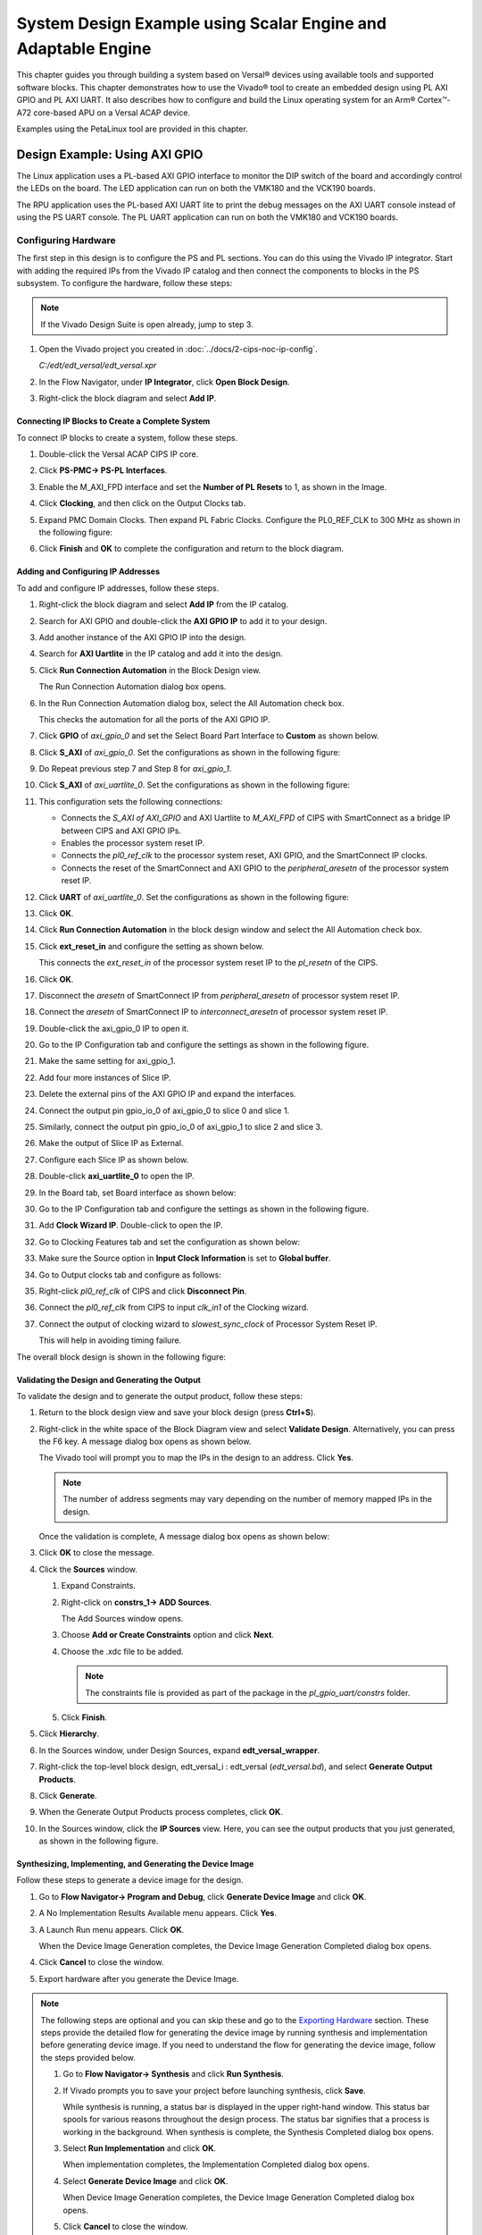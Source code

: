 ..
   Copyright 2000-2021 Xilinx, Inc.

   Licensed under the Apache License, Version 2.0 (the "License"); you may not use this file except in compliance with the License. You may obtain a copy of the License at

       http://www.apache.org/licenses/LICENSE-2.0

   Unless required by applicable law or agreed to in writing, software distributed under the License is distributed on an "AS IS" BASIS, WITHOUT WARRANTIES OR CONDITIONS OF ANY KIND, either express or implied. See the License for the specific language governing permissions and limitations under the License.

**************************************************************
System Design Example using Scalar Engine and Adaptable Engine
**************************************************************

This chapter guides you through building a system based on Versal |reg| devices using available tools and supported software blocks. This chapter demonstrates how to use the Vivado |reg| tool to create an embedded design using PL AXI GPIO and PL AXI UART. It also describes how to configure and build the Linux operating system for an Arm |reg| Cortex |trade|-A72 core-based APU on a Versal ACAP device.

Examples using the PetaLinux tool are provided in this chapter.

.. _using-axi-gpio:

==============================
Design Example: Using AXI GPIO
==============================

The Linux application uses a PL-based AXI GPIO interface to monitor the DIP switch of the board and accordingly control the LEDs on the board. The LED application can run on both the VMK180 and the VCK190 boards.

The RPU application uses the PL-based AXI UART lite to print the debug messages on the AXI UART console instead of using the PS UART console. The PL UART application can run on both the VMK180 and VCK190 boards.

Configuring Hardware
~~~~~~~~~~~~~~~~~~~~

The first step in this design is to configure the PS and PL sections. You can do this using the Vivado IP integrator. Start with adding the required IPs from the Vivado IP catalog and then connect the components to blocks in the PS subsystem. To configure the hardware, follow these steps:

.. note:: If the Vivado Design Suite is open already, jump to step 3.

1. Open the Vivado project you created in :doc:`../docs/2-cips-noc-ip-config`.

   `C:/edt/edt_versal/edt_versal.xpr`

2. In the Flow Navigator, under **IP Integrator**, click **Open Block Design**.

   .. image:: ./media/image5.png

3. Right-click the block diagram and select **Add IP**.

Connecting IP Blocks to Create a Complete System
------------------------------------------------

To connect IP blocks to create a system, follow these steps.

1. Double-click the Versal ACAP CIPS IP core.

2. Click **PS-PMC→ PS-PL Interfaces**.

3. Enable the M_AXI_FPD interface and set the **Number of PL Resets** to 1, as shown in the Image.

   .. image:: ./media/PS_PL_Interfaces.png
	
4. Click **Clocking**, and then click on the Output Clocks tab.

5. Expand PMC Domain Clocks. Then expand PL Fabric Clocks. Configure the PL0_REF_CLK to 300 MHz as shown in the following figure:

   .. image:: ./media/clocking_ps_PMC.png

6. Click **Finish** and **OK** to complete the configuration and return to the block diagram.

Adding and Configuring IP Addresses
-----------------------------------

To add and configure IP addresses, follow these steps.

1. Right-click the block diagram and select **Add IP** from the IP catalog.

2. Search for AXI GPIO and double-click the **AXI GPIO IP** to add it to your design.

3. Add another instance of the AXI GPIO IP into the design.

4. Search for **AXI Uartlite** in the IP catalog and add it into the design.

5. Click **Run Connection Automation** in the Block Design view.
    
   .. image:: ./media/image62.png

   The Run Connection Automation dialog box opens.

6. In the Run Connection Automation dialog box, select the All Automation check box.

   .. image:: ./media/image63.png

   This checks the automation for all the ports of the AXI GPIO IP.

7. Click **GPIO** of `axi_gpio_0` and set the Select Board Part Interface to **Custom** as shown below.

   .. image:: ./media/image64.jpg

8. Click **S_AXI** of `axi_gpio_0`. Set the configurations as shown in the following figure:

   .. image:: ./media/gpio_config0.png
   
9. Do Repeat previous step 7 and Step 8 for `axi_gpio_1`.

10. Click **S_AXI** of `axi_uartlite_0`. Set the configurations as shown in the following figure:

    .. image:: media/s-axi-uartlite.png

11. This configuration sets the following connections:

    - Connects the `S_AXI of AXI_GPIO` and AXI Uartlite to `M_AXI_FPD` of CIPS with SmartConnect as a bridge IP between CIPS and AXI GPIO IPs.
    - Enables the processor system reset IP.
    - Connects the `pl0_ref_clk` to the processor system reset, AXI GPIO, and the SmartConnect IP clocks.
    - Connects the reset of the SmartConnect and AXI GPIO to the `peripheral_aresetn` of the processor system reset IP.

12. Click **UART** of `axi_uartlite_0`. Set the configurations as shown in the following figure:

    .. image:: media/uart.png

13. Click **OK**.

14. Click **Run Connection Automation** in the block design window and select the All Automation check box.

15. Click **ext_reset_in** and configure the setting as shown below.

    .. image:: ./media/image66.jpg

    This connects the `ext_reset_in` of the processor system reset IP to the `pl_resetn` of the CIPS.

16. Click **OK**.

17. Disconnect the `aresetn` of SmartConnect IP from `peripheral_aresetn` of processor system reset IP.

18. Connect the `aresetn` of SmartConnect IP to `interconnect_aresetn` of processor system reset IP.

    .. image:: ./media/image67.jpeg

19. Double-click the axi_gpio_0 IP to open it.

20. Go to the IP Configuration tab and configure the settings as shown in the following figure.

    .. image:: ./media/image68.png

21. Make the same setting for axi_gpio_1.

22. Add four more instances of Slice IP.

23. Delete the external pins of the AXI GPIO IP and expand the interfaces.

24. Connect the output pin gpio_io_0 of axi_gpio_0 to slice 0 and slice 1.

25. Similarly, connect the output pin gpio_io_0 of axi_gpio_1 to slice 2 and slice 3.

26. Make the output of Slice IP as External.

27. Configure each Slice IP as shown below.

    .. image:: ./media/image69.png

    .. image:: ./media/image70.png

    .. image:: ./media/image71.png

    .. image:: ./media/image72.png

28.	Double-click **axi_uartlite_0** to open the IP.

29. In the Board tab, set Board interface as shown below:

    .. image:: media/board-interface.png
    
30. Go to the IP Configuration tab and configure the settings as shown in the following figure.

    .. image:: media/configure-ip-settings.png

31. Add **Clock Wizard IP**. Double-click to open the IP.

32. Go to Clocking Features tab and set the configuration as shown below:

    .. image:: media/clocking-features.png

33. Make sure the Source option in **Input Clock Information** is set to **Global buffer**.
    
34. Go to Output clocks tab and configure as follows:

    .. image:: media/output-clocks-tab.png

35. Right-click `pl0_ref_clk` of CIPS and click **Disconnect Pin**.

36. Connect the `pl0_ref_clk` from CIPS to input `clk_in1` of the Clocking wizard.

37. Connect the output of clocking wizard to `slowest_sync_clock` of Processor System Reset IP.

    This will help in avoiding timing failure. 

The overall block design is shown in the following figure:

.. image:: media/image73.png

Validating the Design and Generating the Output
-----------------------------------------------

To validate the design and to generate the output product, follow these steps:

1. Return to the block design view and save your block design (press **Ctrl+S**).

2. Right-click in the white space of the Block Diagram view and select **Validate Design**. Alternatively, you can press the F6 key. A message dialog box opens as shown below.
   
   The Vivado tool will prompt you to map the IPs in the design to an address. Click **Yes**.

   .. image:: media/assign-address.png

   .. note:: The number of address segments may vary depending on the number of memory mapped IPs in the design.

   Once the validation is complete, A message dialog box opens as shown below:

   .. image:: media/validation_message.PNG

3. Click **OK** to close the message.

4. Click the **Sources** window.

   1. Expand Constraints.

   2. Right-click on **constrs_1-> ADD Sources**.

      The Add Sources window opens.

   3. Choose **Add or Create Constraints** option and click **Next**.

   4. Choose the .xdc file to be added.

      .. note:: The constraints file is provided as part of the package in the `pl_gpio_uart/constrs` folder.
    
   5. Click **Finish**.

5. Click **Hierarchy**.

6. In the Sources window, under Design Sources, expand **edt_versal_wrapper**.

7. Right-click the top-level block design, edt_versal_i : edt_versal (`edt_versal.bd`), and select **Generate Output Products**.

   .. image:: ./media/GOP.png

8. Click **Generate**.

9. When the Generate Output Products process completes, click **OK**.

10. In the Sources window, click the **IP Sources** view. Here, you can see the output products that you just generated, as shown in the following figure.

    .. image:: ./media/ip-sources-ch5-final.png

Synthesizing, Implementing, and Generating the Device Image
-----------------------------------------------------------

Follow these steps to generate a device image for the design.

1. Go to **Flow Navigator→ Program and Debug**, click **Generate Device Image** and click **OK**.

2. A No Implementation Results Available menu appears. Click **Yes**.

3. A Launch Run menu appears. Click **OK**.

   When the Device Image Generation completes, the Device Image Generation Completed dialog box opens.

4. Click **Cancel** to close the window.

5. Export hardware after you generate the Device Image.

.. note:: The following steps are optional and you can skip these and go to the `Exporting Hardware <#exporting-hardware>`__ section. These steps provide the detailed flow for generating the device image by running synthesis and implementation before generating device image. If you need to understand the flow for generating the device image, follow the steps provided below.

   1. Go to **Flow Navigator→ Synthesis** and click **Run Synthesis**.

      .. image:: media/image17.png

   2. If Vivado prompts you to save your project before launching synthesis, click **Save**.

      While synthesis is running, a status bar is displayed in the upper right-hand window. This status bar spools for various reasons throughout the design process. The status bar signifies that a process is working in the background. When synthesis is complete, the Synthesis Completed dialog box opens.

   3. Select **Run Implementation** and click **OK**.

      When implementation completes, the Implementation Completed dialog box opens.

   4. Select **Generate Device Image** and click **OK**.

      When Device Image Generation completes, the Device Image Generation Completed dialog box opens.

   5.  Click **Cancel** to close the window.

       Export hardware, after you generate Device Image.

Exporting Hardware
------------------

1. From the Vivado main menu, select **File→ Export → Export Hardware**. The Export Hardware dialog box opens.

2. Choose **Include bitstream** and click **Next**.

3. Provide a name for your exported file (or use the default provided) and choose the location. Click **Next**.

   A warning message appears if a hardware module has already been exported. Click **Yes** to overwrite the existing XSA file, if the overwrite message is displayed.

4. Click **Finish**.

.. _freertos-axi-uartlite-application-project:

====================================================================
Example Project: FreeRTOS AXI UARTLITE Application Project with RPU
====================================================================

This section explains how to configure and build the FreeRTOS application for an Arm Cortex-R5F core based RPU on a Versal device.

The following steps demonstrate the procedure to create a FreeRTOS Application from Arm Cortex-R5F:

1. Start the Vitis |trade| IDE and create a new workspace, for example, ``c:/edt/freertos``.
   
2. Select **File→ New → Application Project**. The **Creating a New Application Project** wizard opens. If this is the first time that you have launched the Vitis IDE, you can select **Create Application Project** on the Welcome screen as shown in the following figure.

   .. image:: ./media/image75.jpeg

   .. note:: Optionally, you can check the box next to **Skip welcome page next time** to skip seeing the welcome page every time.

3. There are four components of an application project in the Vitis IDE: a target platform, a system project, a domain and a template. To create a new application project in the Vitis IDE, follow these steps:

   1. A target platform is composed of a base hardware design and the meta-data used in attaching accelerators to declared interfaces. Choose a platform or create a platform project from the XSA that you exported from the Vivado Design Suite.
   2. Put the application project in a system project, and associate it with a processor.
   3. The domain defines the processor and operating system used for running the host program on the target platform.
   4. Choose a template for the application, to quick start development. Use the following information to make your selections in the wizard screens.

      *Table 9:* **Wizard Information**

      +---------------+-------------------------+---------------------------+
      | Wizard Screen | System Properties       | Setting or Command to Use |
      +===============+=========================+===========================+
      | Platform      | Create a new platform   | Click Browse to add your  |
      |               | from hardware (XSA)     | XSA file                  |
      +---------------+-------------------------+---------------------------+
      |               | Platform Name           | vck190_platform           |
      +---------------+-------------------------+---------------------------+
      | Application   | Application project     | freertos_gpio_test        |
      | Project       | name                    |                           |
      | Detail        |                         |                           |
      +---------------+-------------------------+---------------------------+
      |               | Select a system project | +Create New               |
      +---------------+-------------------------+---------------------------+
      |               | System project name     | freertos_gpio_test_system |
      +---------------+-------------------------+---------------------------+
      |               | Processor               | versal_cips               |
      |               |                         | _0_pspmc_0_psv_cortexr5_0 |
      +---------------+-------------------------+---------------------------+
      | Dom           | Select a domain         | +Create New               |
      +---------------+-------------------------+---------------------------+
      |               | Name                    | The default name assigned |
      +---------------+-------------------------+---------------------------+
      |               | Display Name            | The default name assigned |
      +---------------+-------------------------+---------------------------+
      |               | Operating System        | freertos10_xilinx         |
      +---------------+-------------------------+---------------------------+
      |               | Processor               | versal_cips               |
      |               |                         | _0_pspmc_0_psv_cortexr5_0 |
      +---------------+-------------------------+---------------------------+
      | Templates     | Available               | Empty      				|
      +---------------+-------------------------+---------------------------+
      |               | Templates               | Application (C)           |
      +---------------+-------------------------+---------------------------+
 
   The Vitis software platform creates the board support package for the Platform project (**vck190_platform**) and the system project (**freertos_gpio_test_system**) containing an application project named **freertos_gpio_test** under the Explorer view after performing the preceding steps.
  
4. Delete the source files under `src/` directory and Copy the freertos source code files from the FreeRTOS project path, ``<design-package>/ch5_system_design_example_source__files/rpu/`` to the ``src/`` direcrtory.

5. Configure the Vitis IDE to enable AXI UARTLITE for RPU application debug console under the FreeRTOS Board Support Package.

   Navigate to `platform.spr` under vck190_platform project, and then select **Modify BSP** settings under Board support package, and modify stdin and stdout to **axi_uarlite_0** by pressing <Y> option as shown in the figure.

   .. image:: media/vitis_uartlite_enable.JPG

6. Click **<OK>** to save the above configuration and exit the configuration wizard.
   
7. Right-click **freertos_gpio_test_system** and select **Build Project**. Alternatively, you can click |build|.

   For building the Linux images and incorporating the FreeRTOS elf into the image, see :ref:`creating-linux-images-using-petalinux`.

8. On PL AXI UART Serial Console, RPU debug logs will be printed as below:

   .. code-block::
   
      Gpio Initialization started
      Counter 0
      Counter 1
      Counter 2
      Counter 3
      Counter 4
      Counter 5

.. _creating-linux-images-using-petalinux:

======================================================
Example Project: Creating Linux Images Using PetaLinux
======================================================

This section explains how to configure and build the Linux operating system for an Arm Cortex-A72 core-based APU on a Versal device. You can use the PetaLinux tool with the board-specific BSP to configure and build Linux images.

This example needs a Linux host machine. Refer to the PetaLinux Tools Documentation Reference Guide (`UG1144 <https://docs.xilinx.com/access/sources/dita/map?isLatest=true&ft:locale=en-US&url=ug1144-petalinux-tools-reference-guide>`__) for information on dependencies and installation procedure for the PetaLinux tool.

.. important:: 

   This example uses the VCK190 PetaLinux BSP to create a PetaLinux project. Ensure that you have downloaded the respective BSP for PetaLinux (VCK190/VMK180). 
    
   - If you are using the VCK190 production board, download the VCK190 PetaLinux 2022.1 BSP for QSPI/SD (xilinx-vck190-v2022.1-final.bsp) from https://www.xilinx.com/member/vck190_headstart.html.
   - If you are using the VCK190 production board, download the VCK190 PetaLinux 2022.1 BSP for OSPI (xilinx-vck190-ospi-v2022.1-final.bsp) from https://www.xilinx.com/member/vck190_headstart.html.
   - If you are using the VCK190 production board, download the VCK190 PetaLinux 2022.1 BSP for eMMC (xilinx-vck190-emmc-v2022.1-final.bsp) from https://www.xilinx.com/member/vck190_headstart.html.
   - If you are using the VMK180 Production board, download the VMK180 PetaLinux 2022.1 BSP for QSPI/SD (xilinx-vmk180-v2022.1-final.bsp) from https://www.xilinx.com/member/vmk180_headstart.html.
   - If you are using the VMK180 Production board, download the VMK180 PetaLinux 2022.1 BSP for OSPI (xilinx-vmk180-ospi-v2022.1-final.bsp) from https://www.xilinx.com/member/vmk180_headstart.html.
   - If you are using the VMK180 Production board, download the VMK180 PetaLinux 2022.1 BSP for eMMC (xilinx-vmk180-emmc-v2022.1-final.bsp) from https://www.xilinx.com/member/vmk180_headstart.html.

1. Copy the respective board's PetaLinux BSP to the current directory.
   
2. Set up the PetaLinux environment
   
   .. code-block::

        $ source <petalinux-tools-path>/settings.csh

3. Create a PetaLinux project using the following command.
   
   .. code-block::
   
        $ petalinux-create -t project -s xilinx-vck190-vxxyy.z-final.bsp -n led_example

   .. note:: For VMK180 board, use `xilinx-vmk180-vxxyy.z-final.bsp` after the `-s` option in the command.

4. Change to the PetaLinux project directory using the following command.

   .. code-block::
    
        $cd led_example

5. Copy the hardware platform project XSA to the Linux host machine.

   .. note:: For the VMK180 board, use the XSA file that you generated in the `Design Example: Using AXI GPIO <#design-example-using-axi-gpio>`__.

6. Reconfigure the BSP using the following commands.

   .. code-block::

        $ petalinux-config --get-hw-description=<path till the directory containing the respective xsa file>

   This command opens the PetaLinux Configuration window. For this example, no need to change anything in this window.

7. Click **<Save>** to save the above configuration and then **<Exit>** to exit the configuration wizard.

8. Create a Linux application named gpiotest within the PetaLinux project using the following command.

   .. code-block::

        $petalinux-create -t apps --template install --name gpiotest --enable

9. Copy application files from ``<design-package>/<vck190 or vmk180>/linux/bootimages`` to the project using the following commands.

   .. code-block::
    
        $cp <design-package>/ch5_system_design_example_source__files/apu/gpiotest_app/gpiotest/files/* <plnxproj-root>/project-spec/meta-user/recipes-apps/gpiotest/files/
        $cp <design-package>/ch5_system_design_example_source__files/apu/gpiotest_app/gpiotest/gpiotest.bb <plnx-proj-root>/project-spec/meta-user/recipes-apps/gpiotest/gpiotest.bb
        $cp <design-package>/ch5_system_design_example_source__files/apu/device_tree/system-user.dtsi <plnx-proj-root>/project-spec/meta-user/recipes-bsp/device-tree/files/system-user.dtsi

10. Enable GPIO support within kernel configuration.

    .. code-block::
        
        $petalinux-config -c kernel

    .. note:: This command opens the kernel configuration wizard for the PetaLinux project.

11. Navigate to **Device drivers→ GPIO Support** and enable it by pressing the **<Y>** key. Press **Enter** and enable the Debug GPIO calls and ``/sys/class/gpio/...(sysfs interface)`` entries by pressing the **<Y>** key as shown in the following figure.

    .. image:: ./media/versal_2021_gpio_debug.png

12. Navigate to **Memory mapped GPIO drivers** and enable Xilinx GPIO support and Xilinx Zynq GPIO support by pressing **<Y>** key as shown in the following figure.

    .. image:: ./media/versal_2021_gpio_xilinx.png

13. Click **<Save>** to save the above configuration and then **<Exit>** option to exit the configuration wizard.

14. Configure ROOTFS to disable the AIE, STDC++, and TCL options to reduce the rootfs size to fit into both SD and OSPI/QSPI Flash partitions. 
 
    .. code-block::
   
       petalinux-config -c rootfs

15. Navigate to User Packages and disable aie-notebooks, openamp-demo-notebooks, packagegroup-petalinux-jupyter, pm-notebooks, python3-ipywidgets support by pressing <Y> key as shown in the following figure.

    .. image:: media/rootfs_config_aie.JPG

16. Navigate to **Filesystem Packages → misc → gcc-runtime** and disable **libstdc++ support** by pressing <Y> key as shown in the following figure.

    .. image:: media/rootfs_config_stdc++.JPG

17. Navigate to **Filesystem Packages → devel → tcltk → tcl** and disable **tcl support** by pressing <Y> key as shown in the following figure. 

    .. image:: media/rootfs_config_tcl.JPG

18. Click **<Save>** to save the above configuration and then click **<Exit>** to exit the configuration wizard.

19. OSPI and eMMC boot modes will work only on VCK190/VMK180 REVB Production boards.

20. Build the Linux images using the following command.

    .. code-block::
       
        $ petalinux-build

Combining FreeRTOS and APU Images using a BIF File
~~~~~~~~~~~~~~~~~~~~~~~~~~~~~~~~~~~~~~~~~~~~~~~~~~

1. Open the XSCT console in your Vitis IDE workspace.

2. Navigate to the ``images/linux`` directory of your PetaLinux project:

   .. code-block::

        $ cd <petalinux-project>/images/linux/

3. Freertos elf file is supported only for QSPI/SD boot images. Copy the `freertos_gpio_test.elf` from ``<design-package>/vck190/freertos/bootimages/freertos_gpio_test.elf`` to the `images/linux` directory.

   .. code-block::
        
        $ cp <design-package>/vck190/ready_to_test/qspi_images/freertos/freertos_gpio_test.elf .

4. Copy the `bootgen.bif` file from ``<design-package>/`` to the ``images/linux`` directory.

   .. code-block::

        $ cp <design-package>/vck190/ready_to_test/qspi_images/linux/bootgen.bif .

5. Run the following command to create `BOOT.BIN`.

   .. code-block::

        $ bootgen -image bootgen.bif -arch versal -o BOOT.BIN -w

   This creates a `BOOT.BIN` image file in the ``<petalinux-project>/images/linux/`` directory.

.. note:: To run the images using SD boot mode, see :ref:`boot-sequence-sd-boot-mode`.


.. |build|  image:: ./media/image29.png

.. |trade|  unicode:: U+02122 .. TRADEMARK SIGN
   :ltrim:
.. |reg|    unicode:: U+000AE .. REGISTERED TRADEMARK SIGN
   :ltrim:


